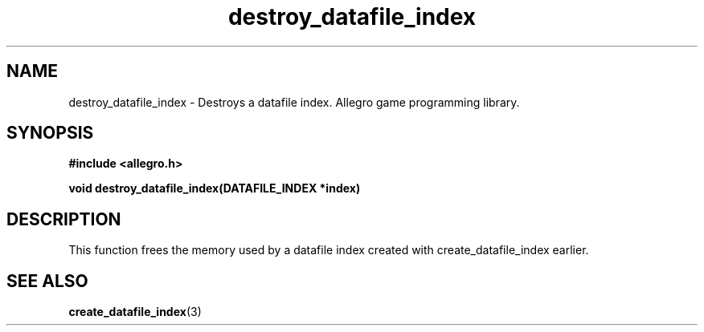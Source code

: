 .\" Generated by the Allegro makedoc utility
.TH destroy_datafile_index 3 "version 4.4.3" "Allegro" "Allegro manual"
.SH NAME
destroy_datafile_index \- Destroys a datafile index. Allegro game programming library.\&
.SH SYNOPSIS
.B #include <allegro.h>

.sp
.B void destroy_datafile_index(DATAFILE_INDEX *index)
.SH DESCRIPTION
This function frees the memory used by a datafile index created with
create_datafile_index earlier.

.SH SEE ALSO
.BR create_datafile_index (3)
